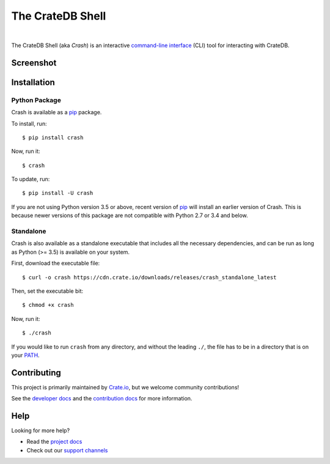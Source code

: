 =================
The CrateDB Shell
=================

.. image:: https://github.com/crate/crash/workflows/test/badge.svg
    :target: https://github.com/crate/crash/actions
    :alt: Github Actions

.. image:: https://badge.fury.io/py/crash.svg
    :target: http://badge.fury.io/py/crash
    :alt: Version

.. image:: https://img.shields.io/badge/docs-latest-brightgreen.svg
    :target: https://crate.io/docs/reference/crash/
    :alt: Documentation

.. image:: https://coveralls.io/repos/github/crate/crash/badge.svg?branch=master
    :target: https://coveralls.io/github/crate/crash?branch=master
    :alt: Coverage

|


The CrateDB Shell (aka *Crash*) is an interactive `command-line interface`_
(CLI) tool for interacting with CrateDB.

Screenshot
==========

.. image:: https://raw.githubusercontent.com/crate/crash/master/docs/query.png
    :alt: A screenshot of Crash

Installation
============

Python Package
--------------

Crash is available as a `pip`_ package.

To install, run::

    $ pip install crash

Now, run it::

    $ crash

To update, run::

     $ pip install -U crash

If you are not using Python version 3.5 or above, recent version of `pip`_ will
install an earlier version of Crash. This is because newer versions of this
package are not compatible with Python 2.7 or 3.4 and below.

Standalone
----------

Crash is also available as a standalone executable that includes all the
necessary dependencies, and can be run as long as Python (>= 3.5) is available
on your system.

First, download the executable file::

    $ curl -o crash https://cdn.crate.io/downloads/releases/crash_standalone_latest

Then, set the executable bit::

    $ chmod +x crash

Now, run it::

    $ ./crash

If you would like to run ``crash`` from any directory, and without the leading
``./``, the file has to be in a directory that is on your `PATH`_.

Contributing
============

This project is primarily maintained by Crate.io_, but we welcome community
contributions!

See the `developer docs`_ and the `contribution docs`_ for more information.

Help
====

Looking for more help?

- Read the `project docs`_
- Check out our `support channels`_

.. _command-line interface: https://en.wikipedia.org/wiki/Command-line_interface
.. _contribution docs: CONTRIBUTING.rst
.. _Crate.io: http://crate.io/
.. _developer docs: DEVELOP.rst
.. _PATH: https://en.wikipedia.org/wiki/PATH_(variable)
.. _pip: https://pypi.python.org/pypi/pip
.. _project docs: https://crate.io/docs/reference/crash/
.. _support channels: https://crate.io/support/
